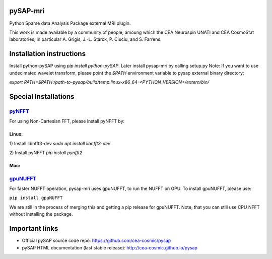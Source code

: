 |Travis|_ |Coveralls|_ |Doc|_ |CircleCI|_

.. |Travis| image:: https://travis-ci.org/CEA-COSMIC/pysap-mri.svg?branch=master
.. _Travis: https://travis-ci.org/CEA-COSMIC/pysap-mri

.. |Coveralls| image:: https://coveralls.io/repos/CEA-COSMIC/pysap-mri/badge.svg?branch=master&kill_cache=1
.. _Coveralls: https://coveralls.io/github/CEA-COSMIC/pysap-mri

.. |Doc| image:: https://readthedocs.org/projects/pysap-mri/badge/?version=latest
.. _Doc: https://pysap-mri.readthedocs.io/en/latest/?badge=latest

.. |CircleCI| image:: https://circleci.com/gh/CEA-COSMIC/pysap-mri.svg?style=svg
.. _CircleCI: https://circleci.com/gh/CEA-COSMIC/pysap-mri

pySAP-mri
=========

Python Sparse data Analysis Package external MRI plugin.

This work is made available by a community of people, amoung which the
CEA Neurospin UNATI and CEA CosmoStat laboratories, in particular A. Grigis,
J.-L. Starck, P. Ciuciu, and S. Farrens.

Installation instructions
=========================

Install python-pySAP using `pip install python-pySAP`. Later install pysap-mri by calling setup.py
Note: If you want to use undecimated wavelet transform, please point the `$PATH` environment variable to
pysap external binary directory:

`export PATH=$PATH:/path-to-pysap/build/temp.linux-x86_64-<PYTHON_VERSION>/extern/bin/`

Special Installations
=====================

`pyNFFT <https://github.com/pyNFFT/pyNFFT/>`_
--------------------------------------------

For using Non-Cartesian FFT, please install pyNFFT by:

Linux:
``````
1) Install libnfft3-dev
`sudo apt install libnfft3-dev`

2) Install pyNFFT
`pip install pynfft2`

Mac:
````

`gpuNUFFT <https://www.opensourceimaging.org/project/gpunufft/>`_
---------------------------------------------------------------

For faster NUFFT operation, pysap-mri uses gpuNUFFT, to run the NUFFT on GPU. To install gpuNUFFT, please use:

``pip install gpuNUFFT``

We are still in the process of merging this and getting a pip release for gpuNUFFT. Note, that you can still use CPU
NFFT without installing the package.

Important links
===============

- Official pySAP source code repo: https://github.com/cea-cosmic/pysap
- pySAP HTML documentation (last stable release): http://cea-cosmic.github.io/pysap

